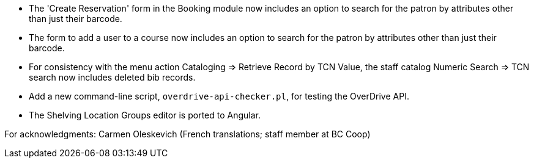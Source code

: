 
 * The 'Create Reservation' form in the Booking module now includes
   an option to search for the patron by attributes other than just
   their barcode.
 * The form to add a user to a course now includes an option to search
   for the patron by attributes other than just their barcode.
 * For consistency with the menu action Cataloging => Retrieve Record by
   TCN Value, the staff catalog Numeric Search => TCN search now includes
   deleted bib records.
 * Add a new command-line script, `overdrive-api-checker.pl`, for testing
   the OverDrive API.
 * The Shelving Location Groups editor is ported to Angular.

For acknowledgments: Carmen Oleskevich (French translations; staff member at BC Coop)
